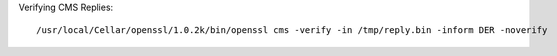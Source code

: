 Verifying CMS Replies::

    /usr/local/Cellar/openssl/1.0.2k/bin/openssl cms -verify -in /tmp/reply.bin -inform DER -noverify
